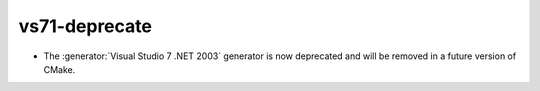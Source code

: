 vs71-deprecate
--------------

* The :generator:`Visual Studio 7 .NET 2003` generator is now
  deprecated and will be removed in a future version of CMake.
